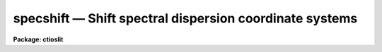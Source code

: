 specshift — Shift spectral dispersion coordinate systems
========================================================

**Package: ctioslit**

.. raw:: html

  <BODY>
  <TABLE WIDTH="100%" BORDER=0><TR>
  <TD ALIGN=LEFT><FONT SIZE=4>
  <B>specshift (Oct92)</B></FONT></TD>
  <TD ALIGN=CENTER><FONT SIZE=4>
  <B>noao.onedspec</B>
  </FONT></TD>
  <TD ALIGN=RIGHT><FONT SIZE=4>
  <B>specshift (Oct92)</B></FONT></TD>
  </TR></TABLE><P>
  <TITLE>specshift</TITLE>
  <UL>
  </UL>
  <H2><A NAME="s_name">NAME</A></H2>
  <! BeginSection: 'NAME'>
  <UL>
  specshift -- Shift dispersion coordinate systems
  </UL>
  <! EndSection:   'NAME'>
  <H2><A NAME="s_usage">USAGE</A></H2>
  <! BeginSection: 'USAGE'>
  <UL>
  specshift spectra shift
  </UL>
  <! EndSection:   'USAGE'>
  <H2><A NAME="s_parameters">PARAMETERS</A></H2>
  <! BeginSection: 'PARAMETERS'>
  <UL>
  <DL>
  <DT><B><A NAME="l_spectra">spectra</A></B></DT>
  <! Sec='PARAMETERS' Level=0 Label='spectra' Line='spectra'>
  <DD>List of spectra to be modified.
  </DD>
  </DL>
  <DL>
  <DT><B><A NAME="l_shift">shift</A></B></DT>
  <! Sec='PARAMETERS' Level=0 Label='shift' Line='shift'>
  <DD>Dispersion coordinate shift to be added to the current dispersion coordinate
  system.
  </DD>
  </DL>
  <DL>
  <DT><B><A NAME="l_apertures">apertures = "<TT></TT>"</A></B></DT>
  <! Sec='PARAMETERS' Level=0 Label='apertures' Line='apertures = ""'>
  <DD>List of apertures to be modified.  The null list
  selects all apertures.  A list consists of comma separated
  numbers and ranges of numbers.  A range is specified by a hyphen.  An
  optional step size may be given by using the <TT>'x'</TT> followed by a number.
  See <B>xtools.ranges</B> for more information.  This parameter is ignored
  for N-dimensional spatial spectra such as long slit and Fabry-Perot.
  </DD>
  </DL>
  <DL>
  <DT><B><A NAME="l_verbose">verbose = no</A></B></DT>
  <! Sec='PARAMETERS' Level=0 Label='verbose' Line='verbose = no'>
  <DD>Print a record of each aperture modified?
  </DD>
  </DL>
  </UL>
  <! EndSection:   'PARAMETERS'>
  <H2><A NAME="s_description">DESCRIPTION</A></H2>
  <! BeginSection: 'DESCRIPTION'>
  <UL>
  This task applies a shift to the dispersion coordinate system of selected
  spectra.  The image data is not modified as with <B>imshift</B> but rather
  the coordinate system is shifted relative to the data.  The spectra to be
  modified are selected by specifying a list of images and apertures.  If no
  aperture list is specified then all apertures in the images are modified.
  For N-dimensional spatial spectra such as long slit and Fabry-Perot the
  aperture list is ignored.
  <P>
  The specified shift is added to the existing world coordinates.  For linear
  coordinate systems this has the effect of modifying CRVAL1, for linear
  "<TT>multispec</TT>" coordinate systems this modifies the dispersion coordinate of
  the first physical pixel, and for nonlinear "<TT>multispec</TT>" coordinate systems
  this modifies the shift coefficient(s).
  <P>
  It is also possible to shift the linearized coordinate systems (but not the
  nonlinear coordinate systems) with <B>sapertures</B> or possibly with
  <B>wcsedit</B> or <B>hedit</B> if the coordinate system is stored with a
  global linear system.
  <P>
  The <I>verbose</I> parameter lists the images, the apertures, the shift, and
  the old and new values for the first physical pixel are printed.
  </UL>
  <! EndSection:   'DESCRIPTION'>
  <H2><A NAME="s_examples">EXAMPLES</A></H2>
  <! BeginSection: 'EXAMPLES'>
  <UL>
  1.  To add 1.23 Angstroms to the coordinates of all apertures in the
  image "<TT>ngc456.ms</TT>":
  <P>
  <PRE>
  	cl&gt; specshift ngc456.ms 1.23
  </PRE>
  </UL>
  <! EndSection:   'EXAMPLES'>
  <H2><A NAME="s_revisions">REVISIONS</A></H2>
  <! BeginSection: 'REVISIONS'>
  <UL>
  <DL>
  <DT><B><A NAME="l_SPECSHIFT">SPECSHIFT V2.10.3</A></B></DT>
  <! Sec='REVISIONS' Level=0 Label='SPECSHIFT' Line='SPECSHIFT V2.10.3'>
  <DD>First version.
  </DD>
  </DL>
  </UL>
  <! EndSection:   'REVISIONS'>
  <H2><A NAME="s_see_also">SEE ALSO</A></H2>
  <! BeginSection: 'SEE ALSO'>
  <UL>
  sapertures, dopcor, imcoords.wcsreset, hedit, ranges, onedspec.package
  </UL>
  <! EndSection:    'SEE ALSO'>
  
  <! Contents: 'NAME' 'USAGE' 'PARAMETERS' 'DESCRIPTION' 'EXAMPLES' 'REVISIONS' 'SEE ALSO'  >
  
  </BODY>
  </HTML>